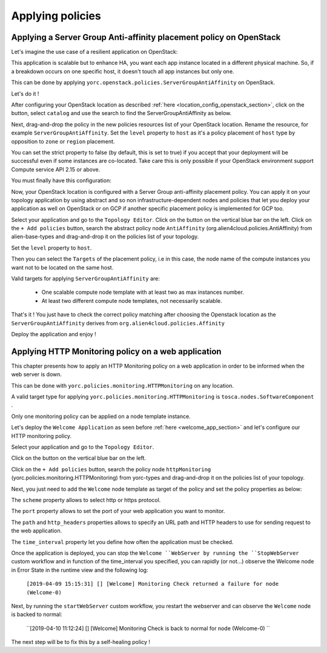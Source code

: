 ..
   Copyright 2018 Bull S.A.S. Atos Technologies - Bull, Rue Jean Jaures, B.P.68, 78340, Les Clayes-sous-Bois, France.

   Licensed under the Apache License, Version 2.0 (the "License");
   you may not use this file except in compliance with the License.
   You may obtain a copy of the License at

       http://www.apache.org/licenses/LICENSE-2.0

   Unless required by applicable law or agreed to in writing, software
   distributed under the License is distributed on an "AS IS" BASIS,
   WITHOUT WARRANTIES OR CONDITIONS OF ANY KIND, either express or implied.
   See the License for the specific language governing permissions and
   limitations under the License.
   ---

Applying policies
=================

Applying a Server Group Anti-affinity placement policy on OpenStack
-------------------------------------------------------------------

Let's imagine the use case of a resilient application on OpenStack:

This application is scalable but to enhance HA, you want each app instance located in a different
physical machine. So, if a breakdown occurs on one specific host, it doesn't touch all app instances but only one.

This can be done by applying ``yorc.openstack.policies.ServerGroupAntiAffinity`` on OpenStack.

Let's do it !

After configuring your OpenStack location as described :ref:`here <location_config_openstack_section>`, click on the |OrchLocPolicies| button, select ``catalog`` and use the search to find the ServerGroupAntiAffinity as below.

.. image:: _static/img/search-servergroup-policy.png
   :alt: Search serverGroup policy
   :align: center

Next, drag-and-drop the policy in the new policies resources list of your OpenStack location.
Rename the resource, for example ``ServerGroupAntiAffinity``.
Set the ``level`` property to ``host`` as it's a policy placement of ``host`` type by opposition to ``zone`` or ``region`` placement.

You can set the strict property to false (by default, this is set to true) if you accept that your deployment will be successful even if some instances are co-located.
Take care this is only possible if your OpenStack environment support Compute service API 2.15 or above.

You must finally have this configuration:

.. image:: _static/img/servergroup-policy-resource.png
   :alt: Configure your serverGroup policy
   :align: center

Now, your OpenStack location is configured with a Server Group anti-affinity placement policy.
You can apply it on your topology application by using abstract and so non infrastructure-dependent nodes and policies that let you deploy your application as well on OpenStack or on GCP if another specific placement policy is implemented for GCP too.

Select your application and go to the ``Topology Editor``. Click on the |TopologyEditorPolicies| button on the vertical blue bar on the left.
Click on the ``+ Add policies`` button, search the abstract policy node ``AntiAffinity`` (org.alien4cloud.policies.AntiAffinity) from alien-base-types and drag-and-drop it on the policies list of your topology.

Set the ``level`` property to ``host``.

Then you can select the ``Targets`` of the placement policy, i.e in this case, the node name of the compute instances you want not to be located on the same host.

Valid targets for applying ``ServerGroupAntiAffinity`` are:

  * One scalable compute node template with at least two as max instances number.
  * At least two different compute node templates, not necessarily scalable.

.. image:: _static/img/placement-topology-editor.png
   :alt: Add abstract anti-affinity policy to your topology application
   :align: center


That's it ! You just have to check the correct policy matching after choosing the Openstack location as the ``ServerGroupAntiAffinity`` derives from ``org.alien4cloud.policies.Affinity``

Deploy the application and enjoy !

.. image:: _static/img/policy-matching.png
   :alt: Policy matching before deploying application
   :align: center


.. |OrchLocPolicies| image:: _static/img/policies-button.png
                   :alt: policies button

.. |TopologyEditorPolicies| image:: _static/img/topology-policies-button.png
                  :alt: policies button

Applying HTTP Monitoring policy on a web application
----------------------------------------------------

This chapter presents how to apply an HTTP Monitoring policy on a web application in order to be informed when the web server
is down.

This can be done with ``yorc.policies.monitoring.HTTPMonitoring`` on any location.

A valid target type for applying ``yorc.policies.monitoring.HTTPMonitoring`` is ``tosca.nodes.SoftwareComponent`` .

Only one monitoring policy can be applied on a node template instance.

Let's deploy the ``Welcome Application`` as seen before :ref:`here <welcome_app_section>` and let's configure our HTTP monitoring policy.

Select your application and go to the ``Topology Editor``.

Click on the |TopologyEditorPolicies| button on the vertical blue bar on the left.

Click on the ``+ Add policies`` button, search the policy node ``httpMonitoring`` (yorc.policies.monitoring.HTTPMonitoring) from yorc-types and drag-and-drop it on the policies list of your topology.

Next, you just need to add the ``Welcome`` node template as target of the policy and set the policy properties as below:

The ``scheme`` property allows to select http or https protocol.

The ``port`` property allows to set the port of your web application you want to monitor.

The ``path`` and ``http_headers`` properties allows to specify an URL path and HTTP headers to use for sending request to the web application.

The ``time_interval`` property let you define how often the application must be checked.

.. image:: _static/img/configure-http-monitoring-policy.png
   :alt: Configure HTTP Monitoring policy
   :align: center

Once the application is deployed, you can stop the ``Welcome ``WebServer by running the ``StopWebServer`` custom workflow and in function of the time_interval you specified,
you can rapidly (or not...) observe the Welcome node in Error State in the runtime view and the following log:

      ``[2019-04-09 15:15:31] [] [Welcome] Monitoring Check returned a failure for node (Welcome-0)``

.. image:: _static/img/welcome-error.png
   :alt: Welcome component in error state
   :align: center

Next, by running the ``startWebServer`` custom workflow, you restart the webserver and can observe the ``Welcome`` node is backed to normal:

     ``[2019-04-10 11:12:24] [] [Welcome] Monitoring Check is back to normal for node (Welcome-0) ``

.. image:: _static/img/welcome-ok.png
   :alt: Welcome component in started state
   :align: center

The next step will be to fix this by a self-healing policy !
